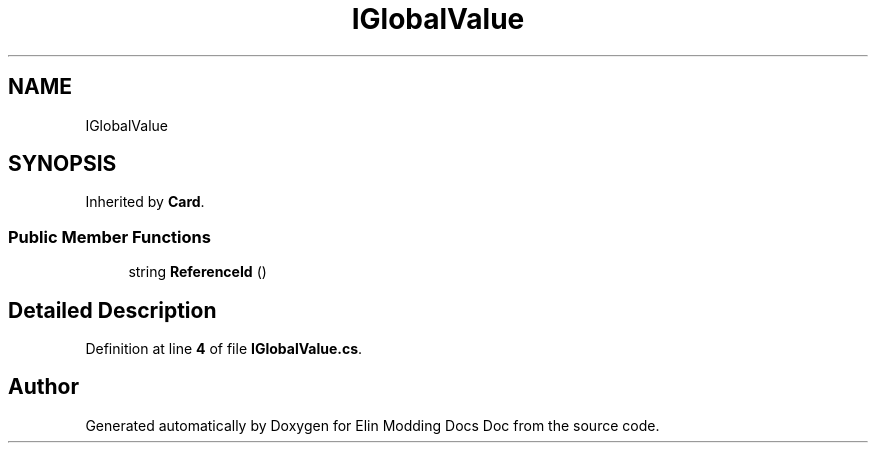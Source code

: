 .TH "IGlobalValue" 3 "Elin Modding Docs Doc" \" -*- nroff -*-
.ad l
.nh
.SH NAME
IGlobalValue
.SH SYNOPSIS
.br
.PP
.PP
Inherited by \fBCard\fP\&.
.SS "Public Member Functions"

.in +1c
.ti -1c
.RI "string \fBReferenceId\fP ()"
.br
.in -1c
.SH "Detailed Description"
.PP 
Definition at line \fB4\fP of file \fBIGlobalValue\&.cs\fP\&.

.SH "Author"
.PP 
Generated automatically by Doxygen for Elin Modding Docs Doc from the source code\&.
